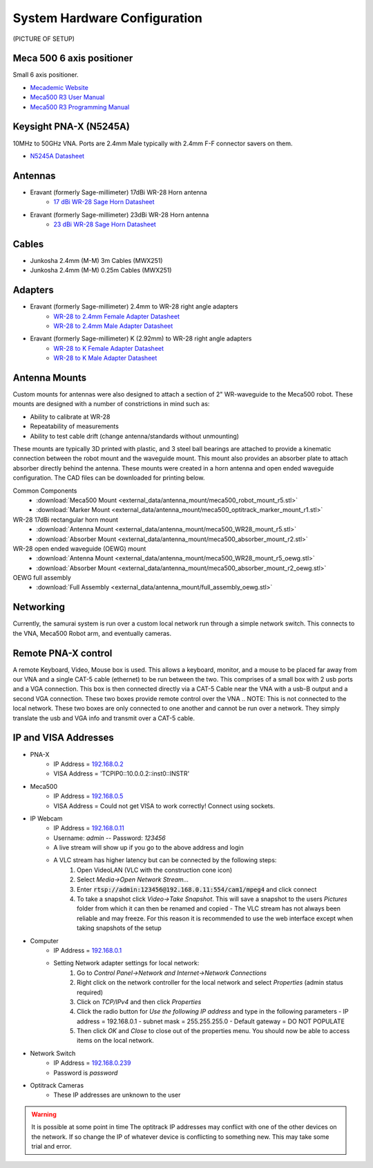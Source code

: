
.. _hardware-config:

System Hardware Configuration
==============================

(PICTURE OF SETUP)

Meca 500 6 axis positioner
-------------------------------

Small 6 axis positioner.

- `Mecademic Website <https://www.mecademic.com/products/Meca500-small-robot-arm>`_
- `Meca500 R3 User Manual <https://www.mecademic.com/en/downloads>`_
- `Meca500 R3 Programming Manual <https://www.mecademic.com/en/downloads>`_

Keysight PNA-X (N5245A)
----------------------------

10MHz to 50GHz VNA. Ports are 2.4mm Male typically with 2.4mm F-F connector savers on them.

- `N5245A Datasheet <https://literature.cdn.keysight.com/litweb/pdf/N5245-90008.pdf>`_

Antennas
--------------

- Eravant (formerly Sage-millimeter) 17dBi WR-28 Horn antenna  
   - `17 dBi WR-28 Sage Horn Datasheet <https://www.sagemillimeter.com/content/datasheets/SAR-1725-28-S2.pdf>`_

- Eravant (formerly Sage-millimeter) 23dBi WR-28 Horn antenna  
   - `23 dBi WR-28 Sage Horn Datasheet <https://www.sagemillimeter.com/content/datasheets/SAR-2309-28-S2.pdf>`_


Cables
------------

- Junkosha 2.4mm (M-M) 3m Cables (MWX251)
- Junkosha 2.4mm (M-M) 0.25m Cables (MWX251)

.. seealso:: http://www.junkosha.co.jp/english/products/cable/c03.html

Adapters
-------------

- Eravant (formerly Sage-millimeter) 2.4mm to WR-28 right angle adapters
   - `WR-28 to 2.4mm Female Adapter Datasheet <https://www.sagemillimeter.com/content/datasheets/SWC-282F-R1.pdf>`_
   - `WR-28 to 2.4mm Male Adapter Datasheet <https://www.sagemillimeter.com/content/datasheets/SWC-282M-R1.pdf>`_

- Eravant (formerly Sage-millimeter) K (2.92mm) to WR-28 right angle adapters
   - `WR-28 to K Female Adapter Datasheet <https://www.sagemillimeter.com/content/datasheets/SWC-28KF-R1.pdf>`_
   - `WR-28 to K Male Adapter Datasheet <https://www.sagemillimeter.com/content/datasheets/SWC-28KM-R1.pdf>`_

Antenna Mounts
-------------------------

Custom mounts for antennas were also designed to attach a section of 2" WR-waveguide to the Meca500 robot. These mounts are designed with a number
of constrictions in mind such as:

- Ability to calibrate at WR-28
- Repeatability of measurements
- Ability to test cable drift (change antenna/standards without unmounting)

These mounts are typically 3D printed with plastic, and 3 steel ball bearings are attached to provide a kinematic connection between the robot 
mount and the waveguide mount. This mount also provides an absorber plate to attach absorber directly behind the antenna. These mounts were 
created in a horn antenna and open ended waveguide configuration. The CAD files can be downloaded for printing below.

Common Components 
 - :download:`Meca500 Mount <external_data/antenna_mount/meca500_robot_mount_r5.stl>`
 - :download:`Marker Mount <external_data/antenna_mount/meca500_optitrack_marker_mount_r1.stl>`

WR-28 17dBi rectangular horn mount
 - :download:`Antenna Mount <external_data/antenna_mount/meca500_WR28_mount_r5.stl>`
 - :download:`Absorber Mount <external_data/antenna_mount/meca500_absorber_mount_r2.stl>`

WR-28 open ended waveguide (OEWG) mount
 - :download:`Antenna Mount <external_data/antenna_mount/meca500_WR28_mount_r5_oewg.stl>`
 - :download:`Absorber Mount <external_data/antenna_mount/meca500_absorber_mount_r2_oewg.stl>`

OEWG full assembly
 - :download:`Full Assembly <external_data/antenna_mount/full_assembly_oewg.stl>`

Networking
--------------

Currently, the samurai system is run over a custom local network run through a simple network switch. This connects to the VNA, Meca500 Robot arm, and eventually cameras.

Remote PNA-X control
------------------------

A remote Keyboard, Video, Mouse box is used. This allows a keyboard, monitor, and a mouse to be placed far away from our VNA and a single CAT-5 cable (ethernet) to be run between the two. This comprises of a small box with 2 usb ports and a VGA connection. This box is then connected directly via a CAT-5 Cable near the VNA with a usb-B output and a second VGA connection. These two boxes provide remote control over the VNA
.. NOTE: This is not connected to the local network. These two boxes are only connected to one another and cannot be run over a network. They simply translate the usb and VGA info and transmit over a CAT-5 cable.

IP and VISA Addresses
------------------------

- PNA-X 
   - IP Address   = `192.168.0.2 <http://192.168.0.2>`_
   - VISA Address = 'TCPIP0::10.0.0.2::inst0::INSTR'

- Meca500
   - IP Address   = `192.168.0.5 <http://192.168.0.5>`_ 
   - VISA Address = Could not get VISA to work correctly! Connect using sockets.

- IP Webcam 
   - IP Address   = `192.168.0.11 <http://192.168.0.11>`_ 
   - Username: `admin` -- Password: `123456`
   - A live stream will show up if you go to the above address and login
   - A VLC stream has higher latency but can be connected by the following steps:
      #. Open VideoLAN (VLC with the construction cone icon)
      #. Select `Media->Open Network Stream...`
      #. Enter :code:`rtsp://admin:123456@192.168.0.11:554/cam1/mpeg4` and click connect
      #. To take a snapshot click `Video->Take Snapshot`. This will save a snapshot to the users `Pictures` folder from which it can then be renamed and copied
         - The VLC stream has not always been reliable and may freeze. For this reason it is recommended to use the web interface except when taking snapshots of the setup

- Computer 
   - IP Address   = `192.168.0.1 <http://192.168.0.1>`_ 
   - Setting Network adapter settings for local network:
      #. Go to `Control Panel->Network and Internet->Network Connections`
      #. Right click on the network controller for the local network and select `Properties` (admin status required)
      #. Click on `TCP/IPv4` and then click `Properties`
      #. Click the radio button for `Use the following IP address` and type in the following parameters
         - IP address = 192.168.0.1
         - subnet mask = 255.255.255.0
         - Default gateway = DO NOT POPULATE
      #. Then click `OK` and `Close` to close out of the properties menu. You should now be able to access items on the local network.
- Network Switch
   - IP Address   = `192.168.0.239 <http://192.168.0.239>`_ 
   - Password is `password` 

- Optitrack Cameras
   - These IP addresses are unknown to the user

.. warning:: It is possible at some point in time The optitrack IP addresses may conflict with one of the other devices on the network. 
	If so change the IP of whatever device is conflicting to something new. This may take some trial and error.
